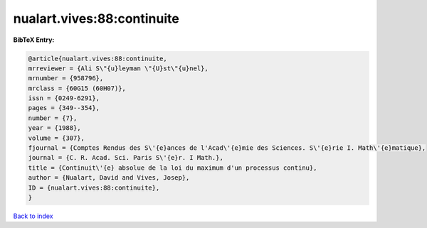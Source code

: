 nualart.vives:88:continuite
===========================

.. :cite:t:`nualart.vives:88:continuite`

.. bibliography:: ../../All.bib

**BibTeX Entry:**

.. code-block:: bibtex

   @article{nualart.vives:88:continuite,
   mrreviewer = {Ali S\"{u}leyman \"{U}st\"{u}nel},
   mrnumber = {958796},
   mrclass = {60G15 (60H07)},
   issn = {0249-6291},
   pages = {349--354},
   number = {7},
   year = {1988},
   volume = {307},
   fjournal = {Comptes Rendus des S\'{e}ances de l'Acad\'{e}mie des Sciences. S\'{e}rie I. Math\'{e}matique},
   journal = {C. R. Acad. Sci. Paris S\'{e}r. I Math.},
   title = {Continuit\'{e} absolue de la loi du maximum d'un processus continu},
   author = {Nualart, David and Vives, Josep},
   ID = {nualart.vives:88:continuite},
   }

`Back to index <../index>`_
